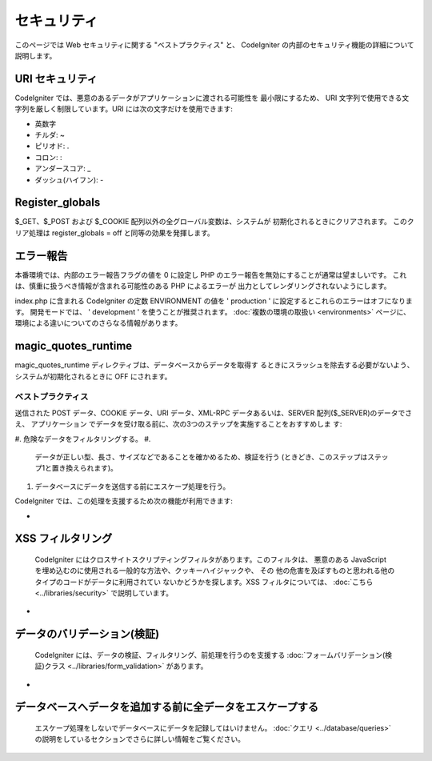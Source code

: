 ############
セキュリティ
############

このページでは Web セキュリティに関する "ベストプラクティス" と、
CodeIgniter の内部のセキュリティ機能の詳細について説明します。



URI セキュリティ
================

CodeIgniter では、悪意のあるデータがアプリケーションに渡される可能性を
最小限にするため、 URI
文字列で使用できる文字列を厳しく制限しています。URI
には次の文字だけを使用できます:


-  英数字
-  チルダ: ~
-  ピリオド: .
-  コロン: :
-  アンダースコア: _
-  ダッシュ(ハイフン): -




Register_globals
================

$_GET、$_POST および $_COOKIE 配列以外の全グローバル変数は、システムが
初期化されるときにクリアされます。 このクリア処理は register_globals =
off と同等の効果を発揮します。



エラー報告
==========

本番環境では、内部のエラー報告フラグの値を 0 に設定し PHP
のエラー報告を無効にすることが通常は望ましいです。
これは、慎重に扱うべき情報が含まれる可能性のある PHP によるエラーが
出力としてレンダリングされないようにします。

index.php に含まれる CodeIgniter の定数 ENVIRONMENT の値を '
production ' に設定するとこれらのエラーはオフになります。
開発モードでは、 ' development ' を使うことが推奨されます。
:doc:`複数の環境の取扱い <environments>`
ページに、環境による違いについてのさらなる情報があります。



magic_quotes_runtime
====================

magic_quotes_runtime ディレクティブは、データベースからデータを取得す
るときにスラッシュを除去する必要がないよう、
システムが初期化されるときに OFF にされます。



ベストプラクティス
##################

送信された POST データ、COOKIE データ、URI データ、XML-RPC
データあるいは、SERVER 配列($_SERVER)のデータでさえ、 アプリケーション
でデータを受け取る前に、次の3つのステップを実施することをおすすめしま
す:


#. 危険なデータをフィルタリングする。
#.
   データが正しい型、長さ、サイズなどであることを確かめるため、検証を行う
   (ときどき、このステップはステップ1と置き換えられます)。
#. データベースにデータを送信する前にエスケープ処理を行う。


CodeIgniter では、この処理を支援するため次の機能が利用できます:


-


XSS フィルタリング
==================
  CodeIgniter
  にはクロスサイトスクリプティングフィルタがあります。このフィルタは、
  悪意のある JavaScript
  を埋め込むのに使用される一般的な方法や、クッキーハイジャックや、 その
  他の危害を及ぼすものと思われる他のタイプのコードがデータに利用されてい
  ないかどうかを探します。XSS フィルタについては、 :doc:`こちら
  <../libraries/security>` で説明しています。
-


データのバリデーション(検証)
============================
  CodeIgniter
  には、データの検証、フィルタリング、前処理を行うのを支援する
  :doc:`フォームバリデーション(検証)クラス
  <../libraries/form_validation>` があります。
-


データベースへデータを追加する前に全データをエスケープする
==========================================================
  エスケープ処理をしないでデータベースにデータを記録してはいけません。
  :doc:`クエリ <../database/queries>`
  の説明をしているセクションでさらに詳しい情報をご覧ください。


